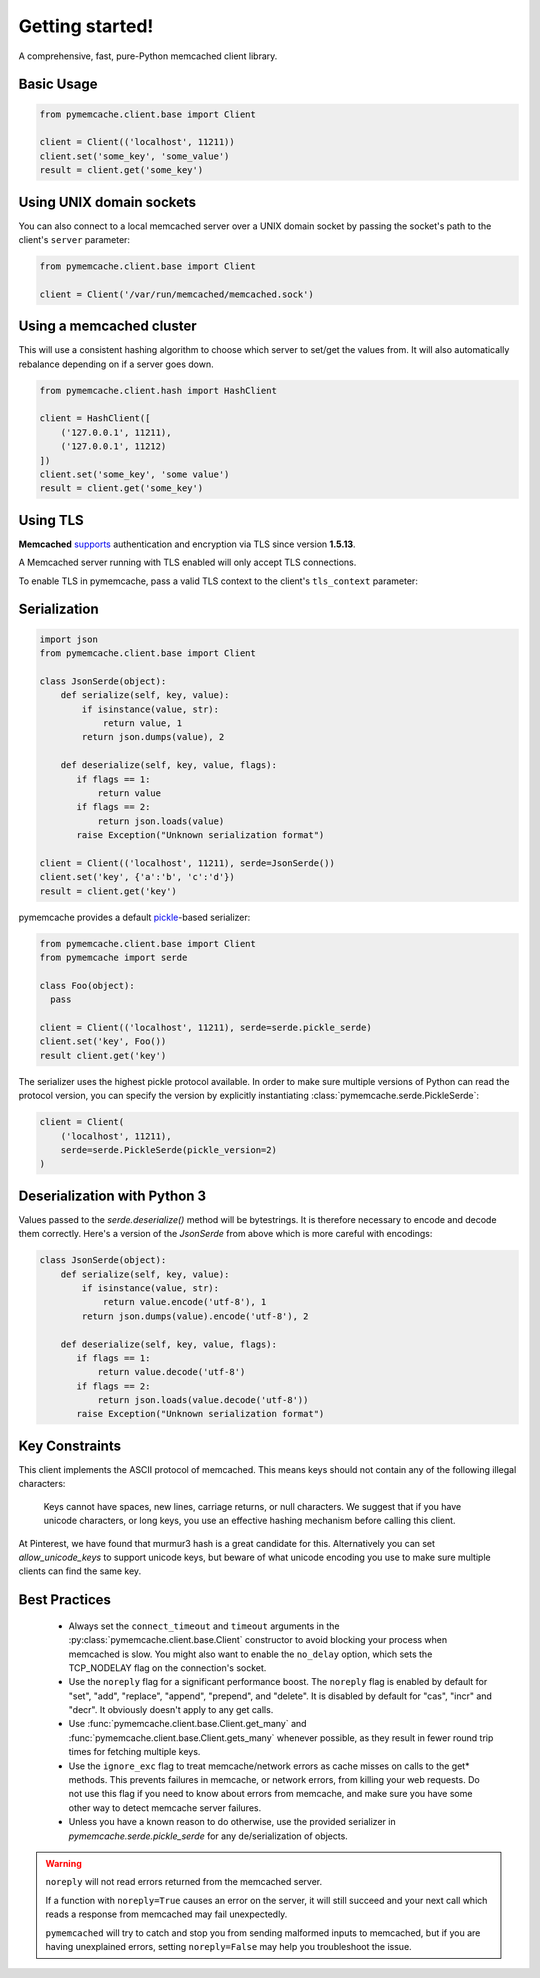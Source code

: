 Getting started!
================
A comprehensive, fast, pure-Python memcached client library.

Basic Usage
------------

.. code-block:: python

    from pymemcache.client.base import Client

    client = Client(('localhost', 11211))
    client.set('some_key', 'some_value')
    result = client.get('some_key')

Using UNIX domain sockets
-------------------------
You can also connect to a local memcached server over a UNIX domain socket by
passing the socket's path to the client's ``server`` parameter:

.. code-block:: python

    from pymemcache.client.base import Client

    client = Client('/var/run/memcached/memcached.sock')

Using a memcached cluster
-------------------------
This will use a consistent hashing algorithm to choose which server to
set/get the values from. It will also automatically rebalance depending
on if a server goes down.

.. code-block:: python

    from pymemcache.client.hash import HashClient

    client = HashClient([
        ('127.0.0.1', 11211),
        ('127.0.0.1', 11212)
    ])
    client.set('some_key', 'some value')
    result = client.get('some_key')


Using TLS
---------
**Memcached** `supports <https://github.com/memcached/memcached/wiki/TLS>`_
authentication and encryption via TLS since version **1.5.13**.

A Memcached server running with TLS enabled will only accept TLS connections.

To enable TLS in pymemcache, pass a valid TLS context to the client's
``tls_context`` parameter:

.. code-block:: python
    import ssl
    from pymemcache.client.base import Client

    context = ssl.create_default_context(
        cafile="my-ca-root.crt",
    )

    client = Client(('localhost', 11211), tls_context=context)
    client.set('some_key', 'some_value')
    result = client.get('some_key')


Serialization
--------------

.. code-block:: python

     import json
     from pymemcache.client.base import Client

     class JsonSerde(object):
         def serialize(self, key, value):
             if isinstance(value, str):
                 return value, 1
             return json.dumps(value), 2

         def deserialize(self, key, value, flags):
            if flags == 1:
                return value
            if flags == 2:
                return json.loads(value)
            raise Exception("Unknown serialization format")

     client = Client(('localhost', 11211), serde=JsonSerde())
     client.set('key', {'a':'b', 'c':'d'})
     result = client.get('key')

pymemcache provides a default
`pickle <https://docs.python.org/3/library/pickle.html>`_-based serializer:

.. code-block:: python

    from pymemcache.client.base import Client
    from pymemcache import serde

    class Foo(object):
      pass

    client = Client(('localhost', 11211), serde=serde.pickle_serde)
    client.set('key', Foo())
    result client.get('key')

The serializer uses the highest pickle protocol available. In order to make
sure multiple versions of Python can read the protocol version, you can specify
the version by explicitly instantiating :class:`pymemcache.serde.PickleSerde`:

.. code-block:: python

    client = Client(
        ('localhost', 11211),
        serde=serde.PickleSerde(pickle_version=2)
    )


Deserialization with Python 3
-----------------------------

Values passed to the `serde.deserialize()` method will be bytestrings. It is
therefore necessary to encode and decode them correctly. Here's a version of
the `JsonSerde` from above which is more careful with encodings:

.. code-block:: python

     class JsonSerde(object):
         def serialize(self, key, value):
             if isinstance(value, str):
                 return value.encode('utf-8'), 1
             return json.dumps(value).encode('utf-8'), 2

         def deserialize(self, key, value, flags):
            if flags == 1:
                return value.decode('utf-8')
            if flags == 2:
                return json.loads(value.decode('utf-8'))
            raise Exception("Unknown serialization format")


Key Constraints
---------------
This client implements the ASCII protocol of memcached. This means keys should not
contain any of the following illegal characters:

   Keys cannot have spaces, new lines, carriage returns, or null characters.
   We suggest that if you have unicode characters, or long keys, you use an
   effective hashing mechanism before calling this client.

At Pinterest, we have found that murmur3 hash is a great candidate for this.
Alternatively you can set `allow_unicode_keys` to support unicode keys, but
beware of what unicode encoding you use to make sure multiple clients can find
the same key.

Best Practices
---------------

 - Always set the ``connect_timeout`` and ``timeout`` arguments in the
   :py:class:`pymemcache.client.base.Client` constructor to avoid blocking
   your process when memcached is slow. You might also want to enable the
   ``no_delay`` option, which sets the TCP_NODELAY flag on the connection's
   socket.
 - Use the ``noreply`` flag for a significant performance boost. The ``noreply``
   flag is enabled by default for "set", "add", "replace", "append", "prepend",
   and "delete". It is disabled by default for "cas", "incr" and "decr". It
   obviously doesn't apply to any get calls.
 - Use :func:`pymemcache.client.base.Client.get_many` and
   :func:`pymemcache.client.base.Client.gets_many` whenever possible, as they
   result in fewer round trip times for fetching multiple keys.
 - Use the ``ignore_exc`` flag to treat memcache/network errors as cache misses
   on calls to the get* methods. This prevents failures in memcache, or network
   errors, from killing your web requests. Do not use this flag if you need to
   know about errors from memcache, and make sure you have some other way to
   detect memcache server failures.
 - Unless you have a known reason to do otherwise, use the provided serializer
   in `pymemcache.serde.pickle_serde` for any de/serialization of objects.

.. WARNING::

    ``noreply`` will not read errors returned from the memcached server.

    If a function with ``noreply=True`` causes an error on the server, it will
    still succeed and your next call which reads a response from memcached may
    fail unexpectedly.

    ``pymemcached`` will try to catch and stop you from sending malformed
    inputs to memcached, but if you are having unexplained errors, setting
    ``noreply=False`` may help you troubleshoot the issue.
